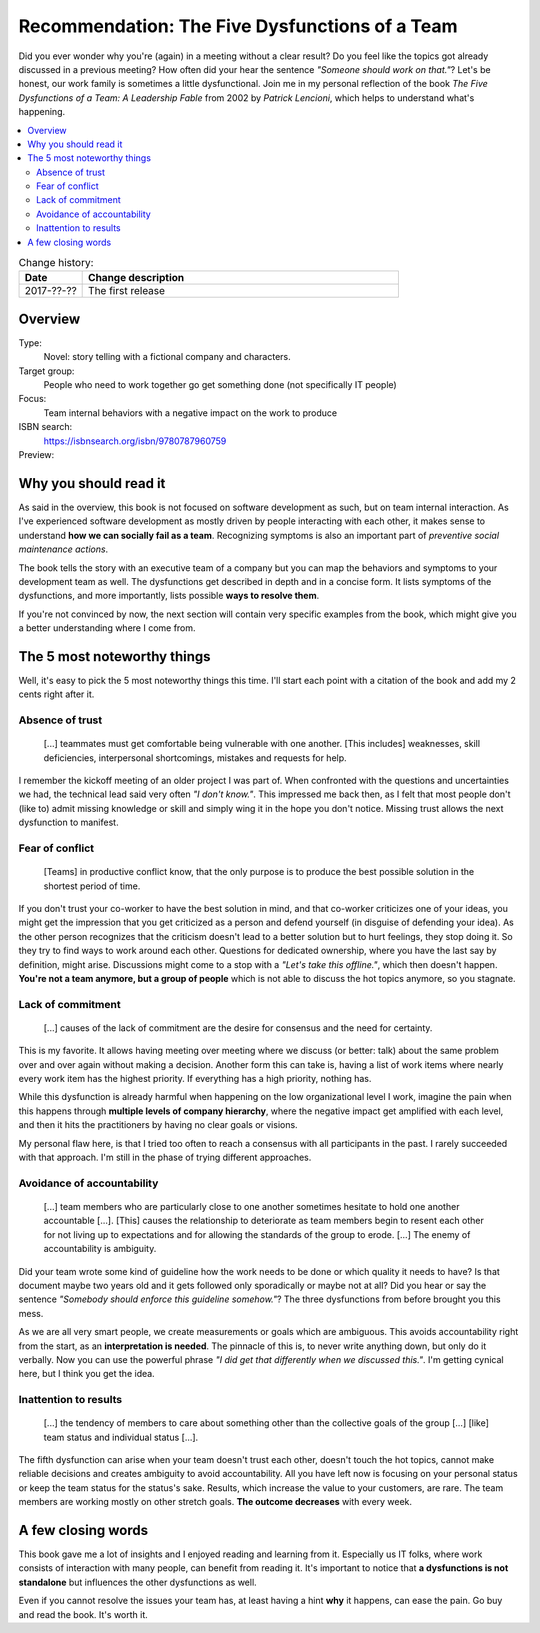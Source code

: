 
.. post::
   :category: books
   :title: Recommendation: The Five Dysfunctions of a Team

.. spelling::
   foo



===============================================
Recommendation: The Five Dysfunctions of a Team
===============================================

Did you ever wonder why you're (again) in a meeting without a clear result?
Do you feel like the topics got already discussed in a previous meeting?
How often did your hear the sentence `"Someone should work on that."`?
Let's be honest, our work family is sometimes a little dysfunctional.
Join me in my personal reflection of the book
`The Five Dysfunctions of a Team: A Leadership Fable` from 2002 by
*Patrick Lencioni*, which helps to understand what's happening.



.. contents::
    :local:
    :backlinks: top

.. todo:: date of the change history

.. list-table:: Change history:
   :widths: 1 5
   :header-rows: 1

   * - Date
     - Change description
   * - 2017-??-??
     - The first release



Overview
========

Type:
    Novel: story telling with a fictional company and characters.

Target group:
    People who need to work together go get something done
    (not specifically IT people)

Focus:
    Team internal behaviors with a negative impact on the work to produce

ISBN search:
    https://isbnsearch.org/isbn/9780787960759

Preview:
    .. raw:: html
    
       <iframe type="text/html"
           width="336"
           height="550"
           frameborder="0"
           allowfullscreen style="max-width:100%"
           src="https://read.amazon.co.uk/kp/card?asin=B006960LQW&preview=inline&linkCode=kpe&ref_=cm_sw_r_kb_dp_qPAhAbBX8YCXN" >
       </iframe>



Why you should read it
======================

As said in the overview, this book is not focused on software development
as such, but on team internal interaction. As I've experienced software
development as mostly driven by people interacting with each other,
it makes sense to understand **how we can socially fail as a team**.
Recognizing symptoms is also an important part of
*preventive social maintenance actions*.

The book tells the story with an executive team of a company but you can
map the behaviors and symptoms to your development team as well. The
dysfunctions get described in depth and in a concise form.
It lists symptoms of the dysfunctions, and more importantly, lists possible
**ways to resolve them**.

If you're not convinced by now, the next section will contain very specific
examples from the book, which might give you a better understanding where
I come from.



The 5 most noteworthy things
============================

Well, it's easy to pick the 5 most noteworthy things this time.
I'll start each point with a citation of the book and add my 2 cents
right after it.


Absence of trust
----------------

    [...] teammates must get comfortable being vulnerable with one
    another. [This includes] weaknesses, skill deficiencies, interpersonal
    shortcomings, mistakes and requests for help.

I remember the kickoff meeting of an older project I was part of.
When confronted with the questions and uncertainties we had, the
technical lead said very often `"I don't know."`. This
impressed me back then, as I felt that most people don't (like to)
admit missing knowledge or skill and simply wing it in the hope you
don't notice. Missing trust allows the next dysfunction to manifest.


Fear of conflict
----------------

    [Teams] in productive conflict know, that the only purpose is to
    produce the best possible solution in the shortest period of time.

If you don't trust your co-worker to have the best solution in mind,
and that co-worker criticizes one of your ideas, you might get the impression
that you get criticized as a person and defend yourself (in disguise of
defending your idea). As the other person recognizes that
the criticism doesn't lead to a better solution but to hurt feelings,
they stop doing it. So they try to find ways to work around each other.
Questions for dedicated ownership, where you have the last say by
definition, might arise. Discussions might come to a stop with a
`"Let's take this offline."`, which then doesn't happen.
**You're not a team anymore, but a group of people** which is not able
to discuss the hot topics anymore, so you stagnate.



Lack of commitment
------------------

    [...] causes of the lack of commitment are the desire for
    consensus and the need for certainty.

This is my favorite. It allows having meeting over meeting where we
discuss (or better: talk) about the same problem over and over again
without making a decision. Another form this can take is, having a
list of work items where nearly every work item has the highest priority.
If everything has a high priority, nothing has.

While this dysfunction is already harmful when happening on the low
organizational level I work, imagine the pain when this happens through
**multiple levels of company hierarchy**, where the negative impact get
amplified with each level, and then it hits the practitioners by having
no clear goals or visions.

My personal flaw here, is that I tried too often to reach a consensus
with all participants in the past. I rarely succeeded with that approach.
I'm still in the phase of trying different approaches.



Avoidance of accountability
---------------------------

    [...] team members who are particularly close to one another
    sometimes hesitate to hold one another accountable [...]. [This]
    causes the relationship to deteriorate as team members begin to
    resent each other for not living up to expectations and for
    allowing the standards of the group to erode. [...] The enemy
    of accountability is ambiguity.

Did your team wrote some kind of guideline how the work needs to be done
or which quality it needs to have? Is that document maybe two years old
and it gets followed only sporadically or maybe not at all? Did you
hear or say the sentence `"Somebody should enforce this guideline somehow."`?
The three dysfunctions from before brought you this mess.

As we are all very smart people, we create measurements or goals which
are ambiguous. This avoids accountability right from the start, as an
**interpretation is needed**. The pinnacle of this is, to never write
anything down, but only do it verbally. Now you can use the powerful phrase
`"I did get that differently when we discussed this."`. I'm getting cynical
here, but I think you get the idea.



Inattention to results
----------------------

    [...] the tendency of members to care about something other
    than the collective goals of the group [...] [like] team status and
    individual status [...].

The fifth dysfunction can arise when your team doesn't trust each other,
doesn't touch the hot topics, cannot make reliable decisions and creates
ambiguity to avoid accountability. All you have left now is focusing on
your personal status or keep the team status for the status's sake.
Results, which increase the value to your customers, are rare. The team
members are working mostly on other stretch goals. **The outcome decreases**
with every week.



A few closing words
===================

This book gave me a lot of insights and I enjoyed reading and learning from
it. Especially us IT folks, where work consists of interaction with many
people, can benefit from reading it. It's important to notice that
**a dysfunctions is not standalone** but influences the other dysfunctions
as well.

Even if you cannot resolve the issues your team has, at least having a
hint **why** it happens, can ease the pain. Go buy and read the book.
It's worth it.
